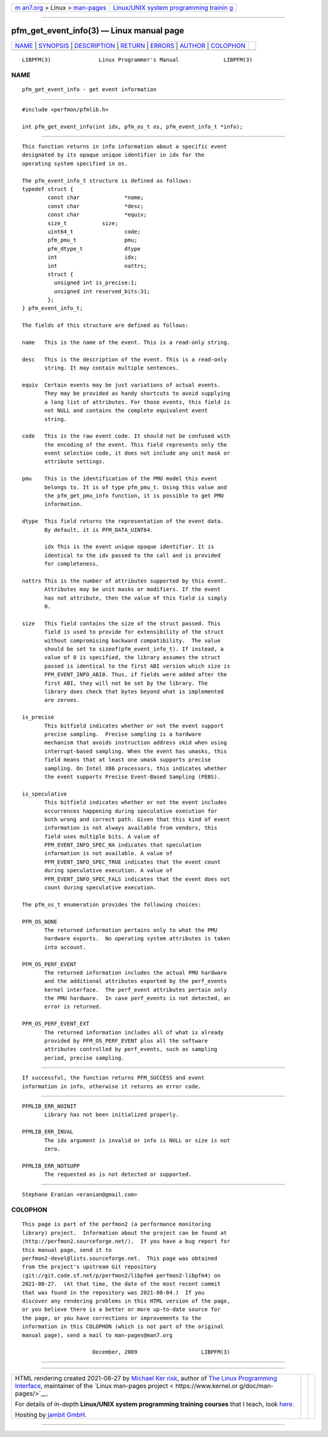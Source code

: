 .. container:: page-top

.. container:: nav-bar

   +----------------------------------+----------------------------------+
   | `m                               | `Linux/UNIX system programming   |
   | an7.org <../../../index.html>`__ | trainin                          |
   | > Linux >                        | g <http://man7.org/training/>`__ |
   | `man-pages <../index.html>`__    |                                  |
   +----------------------------------+----------------------------------+

--------------

pfm_get_event_info(3) — Linux manual page
=========================================

+-----------------------------------+-----------------------------------+
| `NAME <#NAME>`__ \|               |                                   |
| `SYNOPSIS <#SYNOPSIS>`__ \|       |                                   |
| `DESCRIPTION <#DESCRIPTION>`__ \| |                                   |
| `RETURN <#RETURN>`__ \|           |                                   |
| `ERRORS <#ERRORS>`__ \|           |                                   |
| `AUTHOR <#AUTHOR>`__ \|           |                                   |
| `COLOPHON <#COLOPHON>`__          |                                   |
+-----------------------------------+-----------------------------------+
| .. container:: man-search-box     |                                   |
+-----------------------------------+-----------------------------------+

::

   LIBPFM(3)               Linux Programmer's Manual              LIBPFM(3)

NAME
-------------------------------------------------

::

          pfm_get_event_info - get event information


---------------------------------------------------------

::

          #include <perfmon/pfmlib.h>

          int pfm_get_event_info(int idx, pfm_os_t os, pfm_event_info_t *info);


---------------------------------------------------------------

::

          This function returns in info information about a specific event
          designated by its opaque unique identifier in idx for the
          operating system specified in os.

          The pfm_event_info_t structure is defined as follows:
          typedef struct {
                  const char              *name;
                  const char              *desc;
                  const char              *equiv;
                  size_t           size;
                  uint64_t                code;
                  pfm_pmu_t               pmu;
                  pfm_dtype_t             dtype
                  int                     idx;
                  int                     nattrs;
                  struct {
                    unsigned int is_precise:1;
                    unsigned int reserved_bits:31;
                  };
          } pfm_event_info_t;

          The fields of this structure are defined as follows:

          name   This is the name of the event. This is a read-only string.

          desc   This is the description of the event. This is a read-only
                 string. It may contain multiple sentences.

          equiv  Certain events may be just variations of actual events.
                 They may be provided as handy shortcuts to avoid supplying
                 a long list of attributes. For those events, this field is
                 not NULL and contains the complete equivalent event
                 string.

          code   This is the raw event code. It should not be confused with
                 the encoding of the event. This field represents only the
                 event selection code, it does not include any unit mask or
                 attribute settings.

          pmu    This is the identification of the PMU model this event
                 belongs to. It is of type pfm_pmu_t. Using this value and
                 the pfm_get_pmu_info function, it is possible to get PMU
                 information.

          dtype  This field returns the representation of the event data.
                 By default, it is PFM_DATA_UINT64.

                 idx This is the event unique opaque identifier. It is
                 identical to the idx passed to the call and is provided
                 for completeness.

          nattrs This is the number of attributes supported by this event.
                 Attributes may be unit masks or modifiers. If the event
                 has not attribute, then the value of this field is simply
                 0.

          size   This field contains the size of the struct passed. This
                 field is used to provide for extensibility of the struct
                 without compromising backward compatibility.  The value
                 should be set to sizeof(pfm_event_info_t). If instead, a
                 value of 0 is specified, the library assumes the struct
                 passed is identical to the first ABI version which size is
                 PFM_EVENT_INFO_ABI0. Thus, if fields were added after the
                 first ABI, they will not be set by the library. The
                 library does check that bytes beyond what is implemented
                 are zeroes.

          is_precise
                 This bitfield indicates whether or not the event support
                 precise sampling.  Precise sampling is a hardware
                 mechanism that avoids instruction address skid when using
                 interrupt-based sampling. When the event has umasks, this
                 field means that at least one umask supports precise
                 sampling. On Intel X86 processors, this indicates whether
                 the event supports Precise Event-Based Sampling (PEBS).

          is_speculative
                 This bitfield indicates whether or not the event includes
                 occurrences happening during speculative execution for
                 both wrong and correct path. Given that this kind of event
                 information is not always available from vendors, this
                 field uses multiple bits. A value of
                 PFM_EVENT_INFO_SPEC_NA indicates that speculation
                 information is not available. A value of
                 PFM_EVENT_INFO_SPEC_TRUE indicates that the event count
                 during speculative execution. A value of
                 PFM_EVENT_INFO_SPEC_FALS indicates that the event does not
                 count during speculative execution.

          The pfm_os_t enumeration provides the following choices:

          PFM_OS_NONE
                 The returned information pertains only to what the PMU
                 hardware exports.  No operating system attributes is taken
                 into account.

          PFM_OS_PERF_EVENT
                 The returned information includes the actual PMU hardware
                 and the additional attributes exported by the perf_events
                 kernel interface.  The perf_event attributes pertain only
                 the PMU hardware.  In case perf_events is not detected, an
                 error is returned.

          PFM_OS_PERF_EVENT_EXT
                 The returned information includes all of what is already
                 provided by PFM_OS_PERF_EVENT plus all the software
                 attributes controlled by perf_events, such as sampling
                 period, precise sampling.


-----------------------------------------------------

::

          If successful, the function returns PFM_SUCCESS and event
          information in info, otherwise it returns an error code.


-----------------------------------------------------

::

          PFMLIB_ERR_NOINIT
                 Library has not been initialized properly.

          PFMLIB_ERR_INVAL
                 The idx argument is invalid or info is NULL or size is not
                 zero.

          PFMLIB_ERR_NOTSUPP
                 The requested os is not detected or supported.


-----------------------------------------------------

::

          Stephane Eranian <eranian@gmail.com>

COLOPHON
---------------------------------------------------------

::

          This page is part of the perfmon2 (a performance monitoring
          library) project.  Information about the project can be found at
          ⟨http://perfmon2.sourceforge.net/⟩.  If you have a bug report for
          this manual page, send it to
          perfmon2-devel@lists.sourceforge.net.  This page was obtained
          from the project's upstream Git repository
          ⟨git://git.code.sf.net/p/perfmon2/libpfm4 perfmon2-libpfm4⟩ on
          2021-08-27.  (At that time, the date of the most recent commit
          that was found in the repository was 2021-08-04.)  If you
          discover any rendering problems in this HTML version of the page,
          or you believe there is a better or more up-to-date source for
          the page, or you have corrections or improvements to the
          information in this COLOPHON (which is not part of the original
          manual page), send a mail to man-pages@man7.org

                                December, 2009                    LIBPFM(3)

--------------

--------------

.. container:: footer

   +-----------------------+-----------------------+-----------------------+
   | HTML rendering        |                       | |Cover of TLPI|       |
   | created 2021-08-27 by |                       |                       |
   | `Michael              |                       |                       |
   | Ker                   |                       |                       |
   | risk <https://man7.or |                       |                       |
   | g/mtk/index.html>`__, |                       |                       |
   | author of `The Linux  |                       |                       |
   | Programming           |                       |                       |
   | Interface <https:     |                       |                       |
   | //man7.org/tlpi/>`__, |                       |                       |
   | maintainer of the     |                       |                       |
   | `Linux man-pages      |                       |                       |
   | project <             |                       |                       |
   | https://www.kernel.or |                       |                       |
   | g/doc/man-pages/>`__. |                       |                       |
   |                       |                       |                       |
   | For details of        |                       |                       |
   | in-depth **Linux/UNIX |                       |                       |
   | system programming    |                       |                       |
   | training courses**    |                       |                       |
   | that I teach, look    |                       |                       |
   | `here <https://ma     |                       |                       |
   | n7.org/training/>`__. |                       |                       |
   |                       |                       |                       |
   | Hosting by `jambit    |                       |                       |
   | GmbH                  |                       |                       |
   | <https://www.jambit.c |                       |                       |
   | om/index_en.html>`__. |                       |                       |
   +-----------------------+-----------------------+-----------------------+

--------------

.. container:: statcounter

   |Web Analytics Made Easy - StatCounter|

.. |Cover of TLPI| image:: https://man7.org/tlpi/cover/TLPI-front-cover-vsmall.png
   :target: https://man7.org/tlpi/
.. |Web Analytics Made Easy - StatCounter| image:: https://c.statcounter.com/7422636/0/9b6714ff/1/
   :class: statcounter
   :target: https://statcounter.com/
